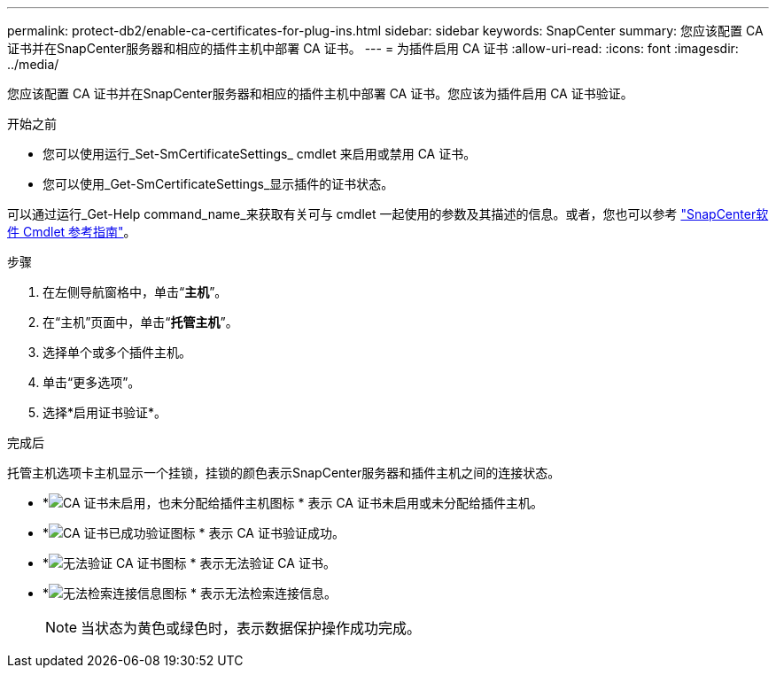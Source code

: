 ---
permalink: protect-db2/enable-ca-certificates-for-plug-ins.html 
sidebar: sidebar 
keywords: SnapCenter 
summary: 您应该配置 CA 证书并在SnapCenter服务器和相应的插件主机中部署 CA 证书。 
---
= 为插件启用 CA 证书
:allow-uri-read: 
:icons: font
:imagesdir: ../media/


[role="lead"]
您应该配置 CA 证书并在SnapCenter服务器和相应的插件主机中部署 CA 证书。您应该为插件启用 CA 证书验证。

.开始之前
* 您可以使用运行_Set-SmCertificateSettings_ cmdlet 来启用或禁用 CA 证书。
* 您可以使用_Get-SmCertificateSettings_显示插件的证书状态。


可以通过运行_Get-Help command_name_来获取有关可与 cmdlet 一起使用的参数及其描述的信息。或者，您也可以参考 https://docs.netapp.com/us-en/snapcenter-cmdlets/index.html["SnapCenter软件 Cmdlet 参考指南"^]。

.步骤
. 在左侧导航窗格中，单击“*主机*”。
. 在“主机”页面中，单击“*托管主机*”。
. 选择单个或多个插件主机。
. 单击“更多选项”。
. 选择*启用证书验证*。


.完成后
托管主机选项卡主机显示一个挂锁，挂锁的颜色表示SnapCenter服务器和插件主机之间的连接状态。

* *image:../media/enable_ca_issues_icon.png["CA 证书未启用，也未分配给插件主机图标"] * 表示 CA 证书未启用或未分配给插件主机。
* *image:../media/enable_ca_good_icon.png["CA 证书已成功验证图标"] * 表示 CA 证书验证成功。
* *image:../media/enable_ca_failed_icon.png["无法验证 CA 证书图标"] * 表示无法验证 CA 证书。
* *image:../media/enable_ca_undefined_icon.png["无法检索连接信息图标"] * 表示无法检索连接信息。
+

NOTE: 当状态为黄色或绿色时，表示数据保护操作成功完成。


